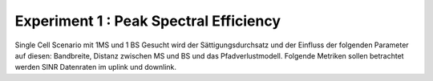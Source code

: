 #######################################
Experiment 1 : Peak Spectral Efficiency
#######################################

Single Cell Scenario mit 1MS und 1 BS
Gesucht wird der Sättigungsdurchsatz und der Einfluss der folgenden
Parameter auf diesen: Bandbreite, Distanz zwischen MS und BS und das
Pfadverlustmodell. Folgende Metriken sollen betrachtet werden SINR
Datenraten im uplink und downlink.
